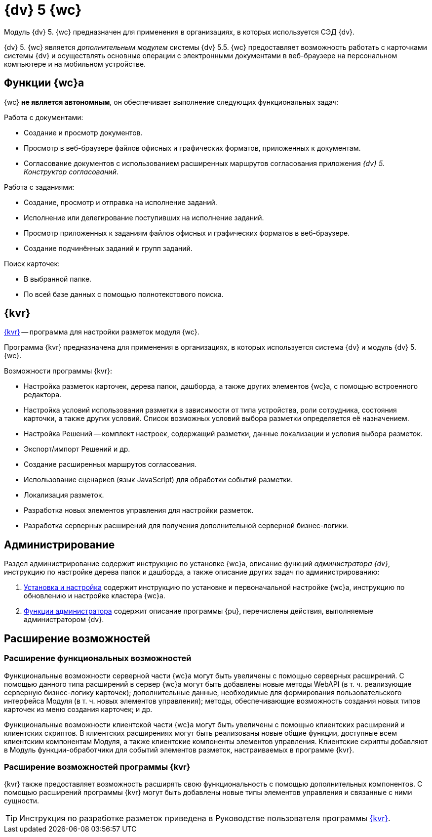 = {dv} 5 {wc}

Модуль {dv} 5. {wc} предназначен для применения в организациях, в которых используется СЭД {dv}.

{dv} 5. {wc} является _дополнительным модулем_ системы {dv} 5.5. {wc} предоставляет возможность работать с карточками системы {dv} и осуществлять основные операции с электронными документами в веб-браузере на персональном компьютере и на мобильном устройстве.

== Функции {wc}а

{wc} **не является автономным**, он обеспечивает выполнение следующих функциональных задач:

.Работа с документами:
* Создание и просмотр документов.
* Просмотр в веб-браузере файлов офисных и графических форматов, приложенных к документам.
* Согласование документов с использованием расширенных маршрутов согласования приложения _{dv} 5. Конструктор согласований_.

.Работа с заданиями:
* Создание, просмотр и отправка на исполнение заданий.
* Исполнение или делегирование поступивших на исполнение заданий.
* Просмотр приложенных к заданиям файлов офисных и графических форматов в веб-браузере.
* Создание подчинённых заданий и групп заданий.

.Поиск карточек:
* В выбранной папке.
* По всей базе данных с помощью полнотекстового поиска.

[#layouts]
== {kvr}

xref:layouts:infoInstall.adoc[{kvr}] -- программа для настройки разметок модуля {wc}.

Программа {kvr} предназначена для применения в организациях, в которых используется система {dv} и модуль {dv} 5. {wc}.

.Возможности программы {kvr}:

* Настройка разметок карточек, дерева папок, дашборда, а также других элементов {wc}а, с помощью встроенного редактора.
* Настройка условий использования разметки в зависимости от типа устройства, роли сотрудника, состояния карточки, а также других условий. Список возможных условий выбора разметки определяется её назначением.
* Настройка Решений -- комплект настроек, содержащий разметки, данные локализации и условия выбора разметок.
* Экспорт/импорт Решений и др.
* Создание расширенных маршрутов согласования.
* Использование сценариев (язык JavaScript) для обработки событий разметки.
* Локализация разметок.
* Разработка новых элементов управления для настройки разметок.
* Разработка серверных расширений для получения дополнительной серверной бизнес-логики.

== Администрирование

Раздел администрирование содержит инструкцию по установке {wc}а, описание функций _администратора {dv}_, инструкцию по настройке дерева папок и дашборда, а также описание других задач по администрированию:

. xref:admin:installKit.adoc[Установка и настройка] содержит инструкцию по установке и первоначальной настройке {wc}а, инструкцию по обновлению и настройке кластера {wc}а.
. xref:admin:adminFunctions.adoc[Функции администратора] содержит описание программы {pu}, перечислены действия, выполняемые администратором {dv}.

== Расширение возможностей

=== Расширение функциональных возможностей

Функциональные возможности серверной части {wc}а могут быть увеличены с помощью серверных расширений. С помощью данного типа расширений в сервер {wc}а могут быть добавлены новые методы WebAPI (в т. ч. реализующие серверную бизнес-логику карточек); дополнительные данные, необходимые для формирования пользовательского интерфейса Модуля (в т. ч. новых элементов управления); методы, обеспечивающие возможность создания новых типов карточек из меню создания карточек; и др.

Функциональные возможности клиентской части {wc}а могут быть увеличены с помощью клиентских расширений и клиентских скриптов. В клиентских расширениях могут быть реализованы новые общие функции, доступные всем клиентским компонентам Модуля, а также клиентские компоненты элементов управления. Клиентские скрипты добавляют в Модуль функции-обработчики для событий элементов разметок, настраиваемых в программе {kvr}.

=== Расширение возможностей программы {kvr}

{kvr} также предоставляет возможность расширять свою функциональность с помощью дополнительных компонентов. С помощью расширений программы {kvr} могут быть добавлены новые типы элементов управления и связанные с ними сущности.

TIP: Инструкция по разработке разметок приведена в Руководстве пользователя программы xref:layouts:guideGeneral.adoc[{kvr}].
